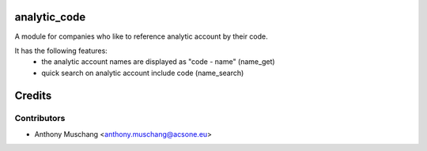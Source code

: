 analytic_code
=============

A module for companies who like to reference analytic account by their code.

It has the following features:
 * the analytic account names are displayed as "code - name"
   (name_get)
 * quick search on analytic account include code (name_search)

Credits
=======

Contributors
------------

* Anthony Muschang <anthony.muschang@acsone.eu>